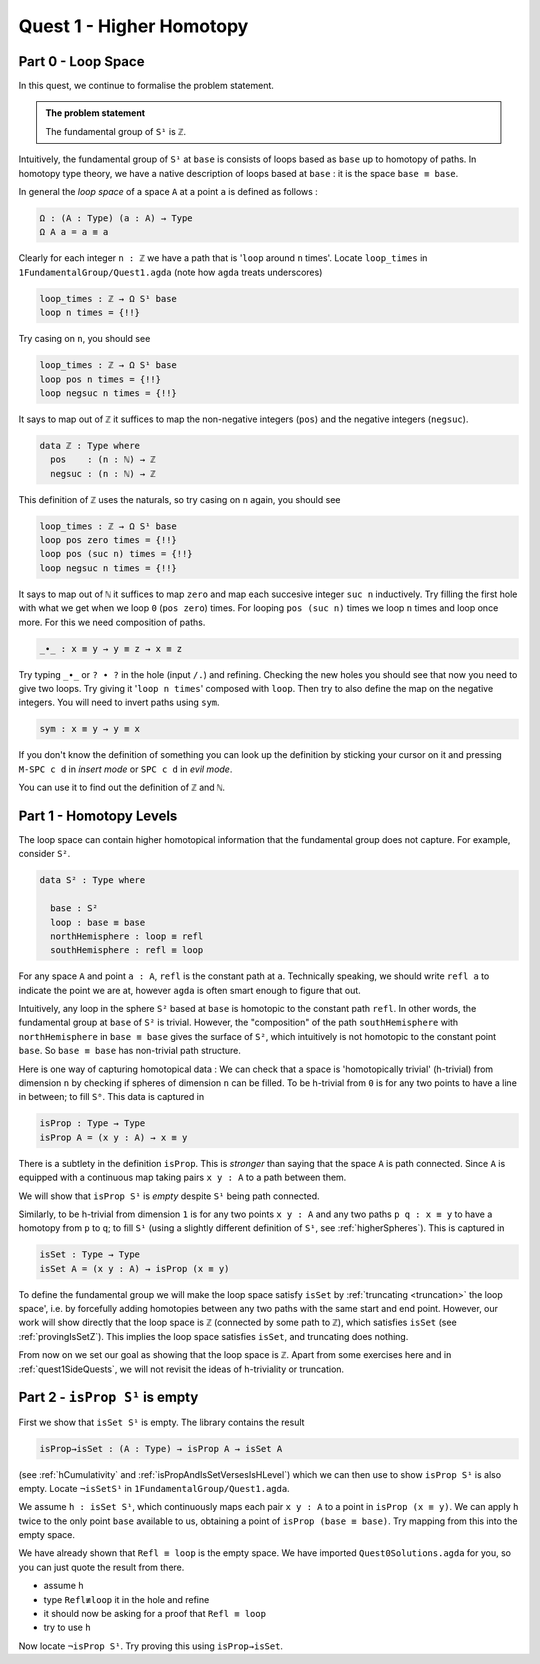.. _quest1HigherHomotopy:

*************************
Quest 1 - Higher Homotopy
*************************

.. _part0LoopSpace:

Part 0 - Loop Space
===================

In this quest,
we continue to formalise the problem statement.

.. admonition:: The problem statement

   The fundamental group of ``S¹`` is ``ℤ``.

Intuitively,
the fundamental group of ``S¹`` at ``base`` is
consists of loops based as ``base`` up to homotopy of paths.
In homotopy type theory,
we have a native description of loops based at ``base`` :
it is the space ``base ≡ base``.

In general the *loop space* of a space ``A`` at a point ``a`` is defined as follows :

.. code:: agda

   Ω : (A : Type) (a : A) → Type
   Ω A a = a ≡ a

Clearly for each integer ``n : ℤ`` we have a path
that is '``loop`` around ``n`` times'.
Locate ``loop_times`` in ``1FundamentalGroup/Quest1.agda``
(note how ``agda`` treats underscores)

.. code:: agda

   loop_times : ℤ → Ω S¹ base
   loop n times = {!!}

Try casing on ``n``, you should see

.. code:: agda

   loop_times : ℤ → Ω S¹ base
   loop pos n times = {!!}
   loop negsuc n times = {!!}

It says to map out of ``ℤ`` it suffices to
map the non-negative integers (``pos``)
and the negative integers (``negsuc``).

.. code:: agda

   data ℤ : Type where
     pos    : (n : ℕ) → ℤ
     negsuc : (n : ℕ) → ℤ

This definition of ``ℤ`` uses the naturals, so try
casing on ``n`` again, you should see

.. code:: agda

   loop_times : ℤ → Ω S¹ base
   loop pos zero times = {!!}
   loop pos (suc n) times = {!!}
   loop negsuc n times = {!!}

It says to map out of ``ℕ`` it suffices to map ``zero`` and
map each succesive integer ``suc n`` inductively.
Try filling the first hole with
what we get when we loop ``0`` (``pos zero``) times.
For looping ``pos (suc n)`` times we loop ``n`` times and
loop once more.
For this we need composition of paths.

.. code:: agda

   _∙_ : x ≡ y → y ≡ z → x ≡ z

Try typing ``_∙_`` or ``? ∙ ?`` in the hole (input ``/.``)
and refining.
Checking the new holes you should see that now you need
to give two loops.
Try giving it '``loop n times``' composed with ``loop``.
Then try to also define the map on the negative integers.
You will need to invert paths using ``sym``.

.. code:: agda

   sym : x ≡ y → y ≡ x

.. raw:: html

   <p>
   <details>
   <summary></summary>

If you don't know the definition of something
you can look up the definition by sticking your cursor
on it and pressing ``M-SPC c d`` in *insert mode*
or ``SPC c d`` in *evil mode*.

You can use it to find out the definition of ``ℤ`` and ``ℕ``.

.. raw:: html

   </details>
   </p>

.. _part1HomotopyLevels:

Part 1 - Homotopy Levels
========================

The loop space can contain higher homotopical information that
the fundamental group does not capture.
For example, consider ``S²``.

.. code:: agda

   data S² : Type where

     base : S²
     loop : base ≡ base
     northHemisphere : loop ≡ refl
     southHemisphere : refl ≡ loop

.. raw:: html

   <p>
   <details>
   <summary>``refl``</summary>


For any space ``A`` and point ``a : A``,
``refl`` is the constant path at ``a``.
Technically speaking, we should write ``refl a`` to indicate the point we are at,
however ``agda`` is often smart enough to figure that out.

.. raw:: html

   </details>
   </p>

Intuitively,
any loop in the sphere ``S²`` based at ``base`` is homotopic to
the constant path ``refl``.
In other words, the fundamental group at ``base`` of ``S²`` is trivial.
However, the "composition" of the path ``southHemisphere`` with ``northHemisphere``
in ``base ≡ base`` gives the surface of ``S²``,
which intuitively is not homotopic to the constant point ``base``.
So ``base ≡ base`` has non-trivial path structure.

.. image:: image/S2.png
   :width: 1000
   :alt: description

Here is one way of capturing homotopical data :
We can check that a space is 'homotopically trivial' (h-trivial)
from dimension ``n``
by checking if spheres of dimension ``n`` can be filled.
To be h-trivial from ``0`` is for any two points
to have a line in between; to fill ``S⁰``.
This data is captured in

.. code:: agda

   isProp : Type → Type
   isProp A = (x y : A) → x ≡ y

.. raw:: html

   <p>
   <details>
   <summary>All maps are continuous in HoTT</summary>

There is a subtlety in the definition ``isProp``.
This is *stronger* than saying that the space ``A`` is path connected.
Since ``A`` is equipped with a continuous map taking pairs ``x y : A``
to a path between them.

We will show that ``isProp S¹`` is *empty* despite ``S¹`` being path connected.

.. raw:: html

   </details>
   </p>

Similarly, to be h-trivial from dimension ``1`` is for any two points ``x y : A``
and any two paths ``p q : x ≡ y`` to have a homotopy from ``p`` to ``q``;
to fill ``S¹`` (using a slightly different definition of ``S¹``,
see :ref:`higherSpheres`).
This is captured in

.. code:: agda

   isSet : Type → Type
   isSet A = (x y : A) → isProp (x ≡ y)

To define the fundamental group we will make the loop space satisfy
``isSet`` by :ref:`truncating <truncation>` the loop space',
i.e. by forcefully adding homotopies between any two paths
with the same start and end point.
However, our work will show directly that the loop space is ``ℤ``
(connected by some path to ``ℤ``), which satisfies ``isSet``
(see :ref:`provingIsSetZ`).
This implies the loop space satisfies ``isSet``, and truncating does nothing.

From now on we set our goal as showing that the loop space is ``ℤ``.
Apart from some exercises here and in :ref:`quest1SideQuests`, we will not revisit
the ideas of h-triviality or truncation.

.. _part2IsPropS1IsEmpty:

Part 2 - ``isProp S¹`` is empty
===============================

First we show that ``isSet S¹`` is empty.
The library contains the result

.. code:: agda

   isProp→isSet : (A : Type) → isProp A → isSet A

(see :ref:`hCumulativity` and :ref:`isPropAndIsSetVersesIsHLevel`)
which we can then use to show ``isProp S¹`` is also empty.
Locate ``¬isSetS¹`` in ``1FundamentalGroup/Quest1.agda``.

We assume ``h : isSet S¹``, which
continuously maps each pair ``x y : A``
to a point in ``isProp (x ≡ y)``.
We can apply ``h`` twice to the only point ``base`` available to us,
obtaining a point of ``isProp (base ≡ base)``.
Try mapping from this into the empty space.

.. raw:: html

   <p>
   <details>
   <summary>Hint 0</summary>

We have already shown that ``Refl ≡ loop`` is the empty space.
We have imported ``Quest0Solutions.agda`` for you,
so you can just quote the result from there.

.. raw:: html

   </details>
   </p>

.. raw:: html

   <p>
   <details>
   <summary>Hint 1</summary>

- assume ``h``
- type ``Refl≢loop`` it in the hole and refine
- it should now be asking for a proof that ``Refl ≡ loop``
- try to use ``h``

.. raw:: html

   </details>
   </p>

Now locate ``¬isProp S¹``.
Try proving this using ``isProp→isSet``.

